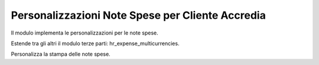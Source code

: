 Personalizzazioni Note Spese per Cliente Accredia
=================================================

Il modulo implementa le personalizzazioni per le note spese.

Estende tra gli altri il modulo terze parti: hr_expense_multicurrencies.

Personalizza la stampa delle note spese.
